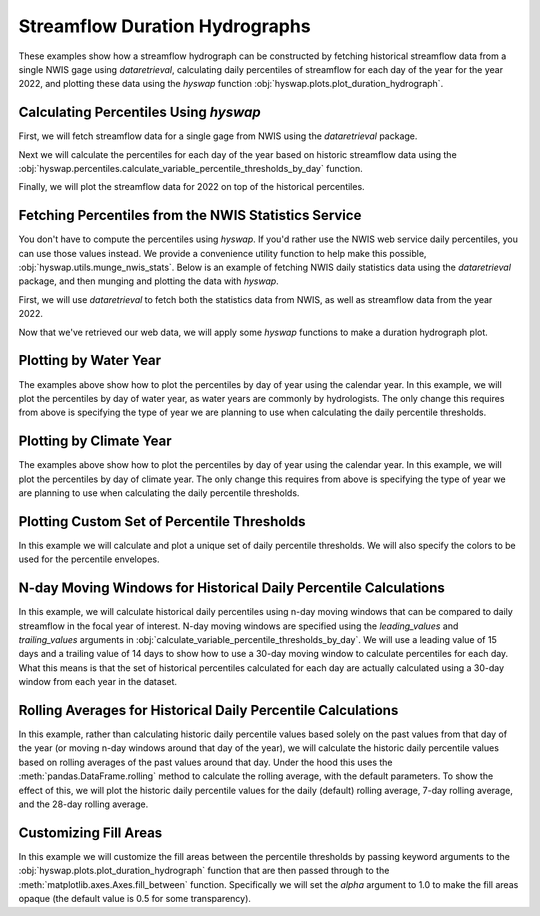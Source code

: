 
Streamflow Duration Hydrographs
-------------------------------

These examples show how a streamflow hydrograph can be constructed by fetching historical streamflow data from a single NWIS gage using `dataretrieval`, calculating daily percentiles of streamflow for each day of the year for the year 2022, and plotting these data using the `hyswap` function :obj:`hyswap.plots.plot_duration_hydrograph`. 


Calculating Percentiles Using `hyswap`
**************************************

First, we will fetch streamflow data for a single gage from NWIS using the `dataretrieval` package.

.. plot::
    :context: reset
    :include-source:

    df, _ = dataretrieval.nwis.get_dv("03586500",
                                      parameterCd="00060",
                                      start="1776-01-01",
                                      end="2022-12-31")

Next we will calculate the percentiles for each day of the year based on historic streamflow data using the :obj:`hyswap.percentiles.calculate_variable_percentile_thresholds_by_day` function.

.. plot::
    :context:
    :include-source:

    percentiles_by_day = hyswap.percentiles.calculate_variable_percentile_thresholds_by_day(
        df, "00060_Mean"
    )

Finally, we will plot the streamflow data for 2022 on top of the historical percentiles.

.. plot::
    :context:
    :include-source:

    # get year/doy information for the data
    df_year = hyswap.utils.define_year_doy_columns(df, clip_leap_day=True)
    # plotting percentiles by day with line shade between
    fig, ax = plt.subplots(figsize=(10, 6))
    # filter down to data from 2022
    df_2022 = df_year[df_year.index.year == 2022]
    # plot data
    ax = hyswap.plots.plot_duration_hydrograph(
        percentiles_by_day,
        df_2022,
        "00060_Mean",
        "index_doy",
        ax=ax,
        data_label="2022",
        title="Percentiles of Streamflow by Day of Year - Site 03586500"
    )
    plt.tight_layout()
    plt.show()


Fetching Percentiles from the NWIS Statistics Service
*****************************************************

You don't have to compute the percentiles using `hyswap`.
If you'd rather use the NWIS web service daily percentiles, you can use those values instead.
We provide a convenience utility function to help make this possible, :obj:`hyswap.utils.munge_nwis_stats`.
Below is an example of fetching NWIS daily statistics data using the `dataretrieval` package, and then munging and plotting the data with `hyswap`.

First, we will use `dataretrieval` to fetch both the statistics data from NWIS,
as well as streamflow data from the year 2022.

.. plot::
    :context: reset
    :include-source:

    df_stats, _ = dataretrieval.nwis.get_stats(
        "03586500",
        parameterCd="00060",
        statReportType="daily"
    )

    df_flow, _ = dataretrieval.nwis.get_dv(
        "03586500",
        parameterCd="00060",
        start="2022-01-01",
        end="2022-12-31"
    )

Now that we've retrieved our web data, we will apply some `hyswap` functions to make a duration hydrograph plot.

.. plot::
    :context:
    :include-source:

    # plotting percentiles by day with line shade between
    fig, ax = plt.subplots(figsize=(10, 6))
    # munge the statistics data
    df_stats = hyswap.utils.munge_nwis_stats(df_stats)
    # plot the duration hydrograph
    ax = hyswap.plots.plot_duration_hydrograph(
        df_stats,
        df_flow,
        "00060_Mean",
        ax=ax,
        data_label="2022",
        title="Percentiles of Streamflow by Day of Year - Site 03586500"
    )
    plt.tight_layout()
    plt.show()


Plotting by Water Year
**********************

The examples above show how to plot the percentiles by day of year using the calendar year.
In this example, we will plot the percentiles by day of water year, as water years are commonly by hydrologists.
The only change this requires from above is specifying the type of year we are planning to use when calculating the daily percentile thresholds.

.. plot::
    :context: reset
    :include-source:

    # fetch historic data from NWIS
    df, _ = dataretrieval.nwis.get_dv("03586500",
                                      parameterCd="00060",
                                      start="1776-01-01",
                                      end="2022-12-31")

    # calculate historic daily percentile thresholds for water years
    percentiles_by_day = hyswap.percentiles.calculate_variable_percentile_thresholds_by_day(
        df, "00060_Mean", year_type="water"
    )

    # get year/doy information
    df_year = hyswap.utils.define_year_doy_columns(df,
                                                   year_type='water',
                                                   clip_leap_day=True)

    # plotting percentiles by day with line shade between
    fig, ax = plt.subplots(figsize=(10, 6))
    # filter down to data from 2022
    df_2022 = df_year[df_year['index_year'] == 2022]
    # plot data
    ax = hyswap.plots.plot_duration_hydrograph(
        percentiles_by_day,
        df_2022,
        "00060_Mean",
        ax=ax,
        data_label="Water Year 2022",
        title="Percentiles of Streamflow by Day of Year - Site 03586500"
    )
    plt.tight_layout()
    plt.show()


Plotting by Climate Year
************************

The examples above show how to plot the percentiles by day of year using the calendar year.
In this example, we will plot the percentiles by day of climate year.
The only change this requires from above is specifying the type of year we are planning to use when calculating the daily percentile thresholds.

.. plot::
    :context: reset
    :include-source:

    # fetch historic data from NWIS
    df, _ = dataretrieval.nwis.get_dv("03586500",
                                      parameterCd="00060",
                                      start="1776-01-01",
                                      end="2022-12-31")

    # calculate historic daily percentile thresholds for water years
    percentiles_by_day = hyswap.percentiles.calculate_variable_percentile_thresholds_by_day(
        df, "00060_Mean", year_type="climate"
    )

    # get year/doy information
    df_year = hyswap.utils.define_year_doy_columns(df,
                                                   year_type='climate',
                                                   clip_leap_day=True)

    # plotting percentiles by day with line shade between
    fig, ax = plt.subplots(figsize=(10, 6))
    # filter down to data from 2022
    df_2022 = df_year[df_year['index_year'] == 2022]
    # plot data
    ax = hyswap.plots.plot_duration_hydrograph(
        percentiles_by_day,
        df_2022,
        "00060_Mean",
        ax=ax,
        data_label="Climate Year 2022",
        title="Percentiles of Streamflow by Day of Year - Site 03586500"
    )
    plt.tight_layout()
    plt.show()


Plotting Custom Set of Percentile Thresholds
*********************************************

In this example we will calculate and plot a unique set of daily percentile thresholds.
We will also specify the colors to be used for the percentile envelopes.

.. plot::
    :context: reset
    :include-source:

    # fetch historic data from NWIS
    df, _ = dataretrieval.nwis.get_dv("03586500",
                                      parameterCd="00060",
                                      start="1776-01-01",
                                      end="2022-12-31")

    # calculate specific historic daily percentile thresholds for water years
    percentiles_by_day = hyswap.percentiles.calculate_variable_percentile_thresholds_by_day(
        df, "00060_Mean", percentiles=[0, 25, 50, 75, 100], year_type="water"
    )

    # get year/doy information
    df_year = hyswap.utils.define_year_doy_columns(df,
                                                   year_type='water',
                                                   clip_leap_day=True)

    # plotting percentiles by day with line shade between
    fig, ax = plt.subplots(figsize=(10, 6))
    # filter down to data from 2022
    df_2022 = df_year[df_year['index_year'] == 2022]
    # plot data
    ax = hyswap.plots.plot_duration_hydrograph(
        percentiles_by_day,
        df_2022,
        "00060_Mean",
        pct_list=[0, 25, 50, 75, 100],
        ax=ax,
        data_label="Water Year 2022",
        title="Percentiles of Streamflow by Day of Year - Site 03586500",
        colors=['r', 'm', 'c', 'b']
    )
    plt.tight_layout()
    plt.show()

N-day Moving Windows for Historical Daily Percentile Calculations
*****************************************************************

In this example, we will calculate historical daily percentiles using n-day moving windows that can be compared to daily streamflow in the focal year of interest.
N-day moving windows are specified using the `leading_values` and `trailing_values` arguments in :obj:`calculate_variable_percentile_thresholds_by_day`.
We will use a leading value of 15 days and a trailing value of 14 days to show how to use a 30-day moving window to calculate percentiles for each day.
What this means is that the set of historical percentiles calculated for each day are actually calculated using a 30-day window from each year in the dataset.

.. plot::
    :context: reset
    :include-source:

    # fetch historic data from NWIS
    df, _ = dataretrieval.nwis.get_dv("03586500",
                                        parameterCd="00060",
                                        start="1776-01-01",
                                        end="2022-12-31")

    # calculate 30-day moving window historic percentile thresholds for each day in the water year
    percentiles_by_day = hyswap.percentiles.calculate_variable_percentile_thresholds_by_day(
        df,
        "00060_Mean",
        data_type='daily',
        year_type="water",
        leading_values=15,
        trailing_values=14
    )

    # get year/doy information
    df_year = hyswap.utils.define_year_doy_columns(df,
                                                   year_type='water',
                                                   clip_leap_day=True)

    # plotting percentiles by day with line shade between
    fig, ax = plt.subplots(figsize=(10, 6))
    # filter down to data from 2022
    df_2022 = df_year[df_year['index_year'] == 2022]
    # plot data
    ax = hyswap.plots.plot_duration_hydrograph(
        percentiles_by_day,
        df_2022,
        "00060_Mean",
        ax=ax,
        data_label="Water Year 2022",
        title="Percentiles of Streamflow by Day of Year Using a 30-Day Moving Window - Site 03586500"
    )
    plt.tight_layout()
    plt.show()

Rolling Averages for Historical Daily Percentile Calculations
*************************************************************

In this example, rather than calculating historic daily percentile values based solely on the past values from that day of the year (or moving n-day windows around that day of the year), we will calculate the historic daily percentile values based on rolling averages of the past values around that day.
Under the hood this uses the :meth:`pandas.DataFrame.rolling` method to calculate the rolling average, with the default parameters.
To show the effect of this, we will plot the historic daily percentile values for the daily (default) rolling average, 7-day rolling average, and the 28-day rolling average.

.. plot::
    :context: reset
    :include-source:

    # fetch historic data from NWIS
    df, _ = dataretrieval.nwis.get_dv("03586500",
                                        parameterCd="00060",
                                        start="1776-01-01",
                                        end="2022-12-31")

    # calculate specific historic daily percentile thresholds for water years
    percentiles_by_day = hyswap.percentiles.calculate_variable_percentile_thresholds_by_day(
        df, "00060_Mean", data_type='daily', year_type="water"
    )
    percentiles_by_7day = hyswap.percentiles.calculate_variable_percentile_thresholds_by_day(
        df, "00060_Mean", data_type='7-day', year_type="water"
    )
    percentiles_by_28day = hyswap.percentiles.calculate_variable_percentile_thresholds_by_day(
        df, "00060_Mean", data_type='28-day', year_type="water"
    )

    # get year/doy information
    df_year = hyswap.utils.define_year_doy_columns(df,
                                                   year_type='water',
                                                   clip_leap_day=True)

    # plotting percentiles by day with line shade between
    fig, ax = plt.subplots(3, 1, figsize=(10, 18), sharex=True)
    # filter down to data from 2022
    df_2022 = df_year[df_year['index_year'] == 2022]
    # plot daily percentiles
    hyswap.plots.plot_duration_hydrograph(
        percentiles_by_day,
        df_2022,
        "00060_Mean",
        ax=ax[0],
        data_label="Water Year 2022",
        title="Percentiles of Streamflow by Day of Year - Site 03586500",
        xlab=""
    )
    # plot 7-day percentiles
    hyswap.plots.plot_duration_hydrograph(
        percentiles_by_7day,
        hyswap.utils.rolling_average(df_2022, "00060_Mean", "7D"),
        "00060_Mean",
        ax=ax[1],
        data_label="Water Year 2022",
        title="Percentiles of Streamflow by Day of Year (7-day rolling average) - Site 03586500",
        xlab="",
        ylab="7-day average discharge, ft3/s"
    )
    # plot 28-day percentiles
    hyswap.plots.plot_duration_hydrograph(
        percentiles_by_28day,
        hyswap.utils.rolling_average(df_2022, "00060_Mean", "28D"),
        "00060_Mean",
        ax=ax[2],
        data_label="Water Year 2022",
        title="Percentiles of Streamflow by Day of Year (28-day rolling average) - Site 03586500",
        ylab="28-day average discharge, ft3/s"
    )
    plt.tight_layout()
    plt.show()


Customizing Fill Areas
**********************

In this example we will customize the fill areas between the percentile thresholds by passing keyword arguments to the :obj:`hyswap.plots.plot_duration_hydrograph` function that are then passed through to the :meth:`matplotlib.axes.Axes.fill_between` function.
Specifically we will set the `alpha` argument to 1.0 to make the fill areas opaque (the default value is 0.5 for some transparency).

.. plot::
    :context: reset
    :include-source:

    # fetch historic data from NWIS
    df, _ = dataretrieval.nwis.get_dv("03586500",
                                      parameterCd="00060",
                                      start="1776-01-01",
                                      end="2022-12-31")

    # calculate historic daily percentile thresholds for water years
    percentiles_by_day = hyswap.percentiles.calculate_variable_percentile_thresholds_by_day(
        df, "00060_Mean", year_type="water"
    )

    # get year/doy information
    df_year = hyswap.utils.define_year_doy_columns(df,
                                                   year_type='water',
                                                   clip_leap_day=True)

    # plotting percentiles by day with line shade between
    fig, ax = plt.subplots(figsize=(10, 6))
    # filter down to data from 2022
    df_2022 = df_year[df_year['index_year'] == 2022]
    # plot data
    ax = hyswap.plots.plot_duration_hydrograph(
        percentiles_by_day,
        df_2022,
        "00060_Mean",
        ax=ax,
        data_label="Water Year 2022",
        title="Percentiles of Streamflow by Day of Year - Site 03586500",
        alpha=1.0
    )
    plt.tight_layout()
    plt.show()
